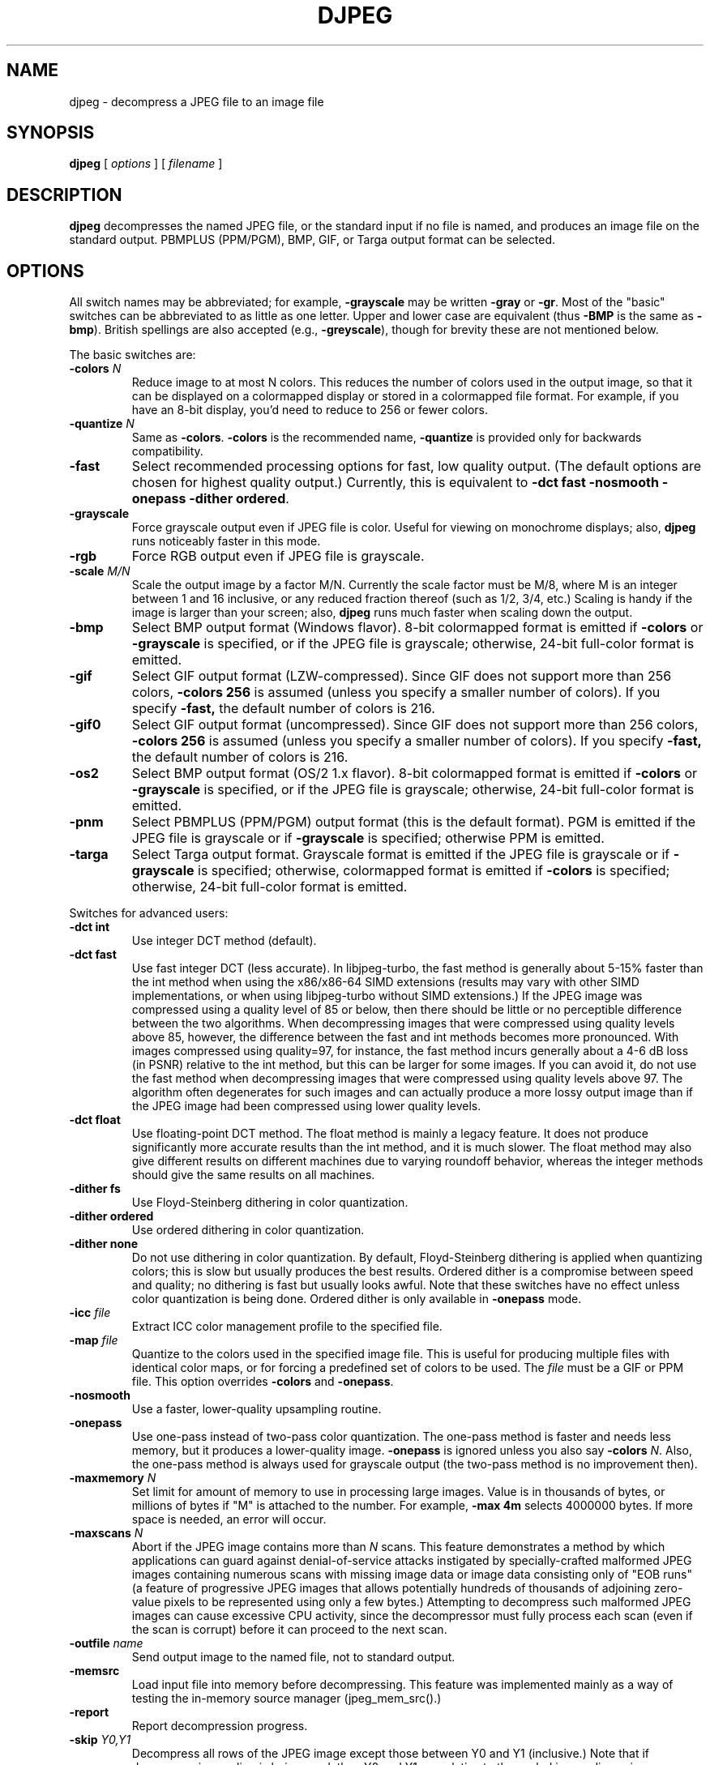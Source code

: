 .TH DJPEG 1 "18 December 2019"
.SH NAME
djpeg \- decompress a JPEG file to an image file
.SH SYNOPSIS
.B djpeg
[
.I options
]
[
.I filename
]
.LP
.SH DESCRIPTION
.LP
.B djpeg
decompresses the named JPEG file, or the standard input if no file is named,
and produces an image file on the standard output.  PBMPLUS (PPM/PGM), BMP,
GIF, or Targa output format can be selected.
.SH OPTIONS
All switch names may be abbreviated; for example,
.B \-grayscale
may be written
.B \-gray
or
.BR \-gr .
Most of the "basic" switches can be abbreviated to as little as one letter.
Upper and lower case are equivalent (thus
.B \-BMP
is the same as
.BR \-bmp ).
British spellings are also accepted (e.g.,
.BR \-greyscale ),
though for brevity these are not mentioned below.
.PP
The basic switches are:
.TP
.BI \-colors " N"
Reduce image to at most N colors.  This reduces the number of colors used in
the output image, so that it can be displayed on a colormapped display or
stored in a colormapped file format.  For example, if you have an 8-bit
display, you'd need to reduce to 256 or fewer colors.
.TP
.BI \-quantize " N"
Same as
.BR \-colors .
.B \-colors
is the recommended name,
.B \-quantize
is provided only for backwards compatibility.
.TP
.B \-fast
Select recommended processing options for fast, low quality output.  (The
default options are chosen for highest quality output.)  Currently, this is
equivalent to \fB\-dct fast \-nosmooth \-onepass \-dither ordered\fR.
.TP
.B \-grayscale
Force grayscale output even if JPEG file is color.  Useful for viewing on
monochrome displays; also,
.B djpeg
runs noticeably faster in this mode.
.TP
.B \-rgb
Force RGB output even if JPEG file is grayscale.
.TP
.BI \-scale " M/N"
Scale the output image by a factor M/N.  Currently the scale factor must be
M/8, where M is an integer between 1 and 16 inclusive, or any reduced fraction
thereof (such as 1/2, 3/4, etc.)  Scaling is handy if the image is larger than
your screen; also,
.B djpeg
runs much faster when scaling down the output.
.TP
.B \-bmp
Select BMP output format (Windows flavor).  8-bit colormapped format is
emitted if
.B \-colors
or
.B \-grayscale
is specified, or if the JPEG file is grayscale; otherwise, 24-bit full-color
format is emitted.
.TP
.B \-gif
Select GIF output format (LZW-compressed).  Since GIF does not support more
than 256 colors,
.B \-colors 256
is assumed (unless you specify a smaller number of colors).  If you specify
.BR \-fast,
the default number of colors is 216.
.TP
.B \-gif0
Select GIF output format (uncompressed).  Since GIF does not support more than
256 colors,
.B \-colors 256
is assumed (unless you specify a smaller number of colors).  If you specify
.BR \-fast,
the default number of colors is 216.
.TP
.B \-os2
Select BMP output format (OS/2 1.x flavor).  8-bit colormapped format is
emitted if
.B \-colors
or
.B \-grayscale
is specified, or if the JPEG file is grayscale; otherwise, 24-bit full-color
format is emitted.
.TP
.B \-pnm
Select PBMPLUS (PPM/PGM) output format (this is the default format).
PGM is emitted if the JPEG file is grayscale or if
.B \-grayscale
is specified; otherwise PPM is emitted.
.TP
.B \-targa
Select Targa output format.  Grayscale format is emitted if the JPEG file is
grayscale or if
.B \-grayscale
is specified; otherwise, colormapped format is emitted if
.B \-colors
is specified; otherwise, 24-bit full-color format is emitted.
.PP
Switches for advanced users:
.TP
.B \-dct int
Use integer DCT method (default).
.TP
.B \-dct fast
Use fast integer DCT (less accurate).
In libjpeg-turbo, the fast method is generally about 5-15% faster than the int
method when using the x86/x86-64 SIMD extensions (results may vary with other
SIMD implementations, or when using libjpeg-turbo without SIMD extensions.)  If
the JPEG image was compressed using a quality level of 85 or below, then there
should be little or no perceptible difference between the two algorithms.  When
decompressing images that were compressed using quality levels above 85,
however, the difference between the fast and int methods becomes more
pronounced.  With images compressed using quality=97, for instance, the fast
method incurs generally about a 4-6 dB loss (in PSNR) relative to the int
method, but this can be larger for some images.  If you can avoid it, do not
use the fast method when decompressing images that were compressed using
quality levels above 97.  The algorithm often degenerates for such images and
can actually produce a more lossy output image than if the JPEG image had been
compressed using lower quality levels.
.TP
.B \-dct float
Use floating-point DCT method.
The float method is mainly a legacy feature.  It does not produce significantly
more accurate results than the int method, and it is much slower.  The float
method may also give different results on different machines due to varying
roundoff behavior, whereas the integer methods should give the same results on
all machines.
.TP
.B \-dither fs
Use Floyd-Steinberg dithering in color quantization.
.TP
.B \-dither ordered
Use ordered dithering in color quantization.
.TP
.B \-dither none
Do not use dithering in color quantization.
By default, Floyd-Steinberg dithering is applied when quantizing colors; this
is slow but usually produces the best results.  Ordered dither is a compromise
between speed and quality; no dithering is fast but usually looks awful.  Note
that these switches have no effect unless color quantization is being done.
Ordered dither is only available in
.B \-onepass
mode.
.TP
.BI \-icc " file"
Extract ICC color management profile to the specified file.
.TP
.BI \-map " file"
Quantize to the colors used in the specified image file.  This is useful for
producing multiple files with identical color maps, or for forcing a
predefined set of colors to be used.  The
.I file
must be a GIF or PPM file. This option overrides
.B \-colors
and
.BR \-onepass .
.TP
.B \-nosmooth
Use a faster, lower-quality upsampling routine.
.TP
.B \-onepass
Use one-pass instead of two-pass color quantization.  The one-pass method is
faster and needs less memory, but it produces a lower-quality image.
.B \-onepass
is ignored unless you also say
.B \-colors
.IR N .
Also, the one-pass method is always used for grayscale output (the two-pass
method is no improvement then).
.TP
.BI \-maxmemory " N"
Set limit for amount of memory to use in processing large images.  Value is
in thousands of bytes, or millions of bytes if "M" is attached to the
number.  For example,
.B \-max 4m
selects 4000000 bytes.  If more space is needed, an error will occur.
.TP
.BI \-maxscans " N"
Abort if the JPEG image contains more than
.I N
scans.  This feature demonstrates a method by which applications can guard
against denial-of-service attacks instigated by specially-crafted malformed
JPEG images containing numerous scans with missing image data or image data
consisting only of "EOB runs" (a feature of progressive JPEG images that allows
potentially hundreds of thousands of adjoining zero-value pixels to be
represented using only a few bytes.)  Attempting to decompress such malformed
JPEG images can cause excessive CPU activity, since the decompressor must fully
process each scan (even if the scan is corrupt) before it can proceed to the
next scan.
.TP
.BI \-outfile " name"
Send output image to the named file, not to standard output.
.TP
.BI \-memsrc
Load input file into memory before decompressing.  This feature was implemented
mainly as a way of testing the in-memory source manager (jpeg_mem_src().)
.TP
.BI \-report
Report decompression progress.
.TP
.BI \-skip " Y0,Y1"
Decompress all rows of the JPEG image except those between Y0 and Y1
(inclusive.)  Note that if decompression scaling is being used, then Y0 and Y1
are relative to the scaled image dimensions.
.TP
.BI \-crop " WxH+X+Y"
Decompress only a rectangular subregion of the image, starting at point X,Y
with width W and height H.  If necessary, X will be shifted left to the nearest
iMCU boundary, and the width will be increased accordingly.  Note that if
decompression scaling is being used, then X, Y, W, and H are relative to the
scaled image dimensions.  Currently this option only works with the
PBMPLUS (PPM/PGM), GIF, and Targa output formats.
.TP
.BI \-strict
Treat all warnings as fatal.  This feature also demonstrates a method by which
applications can guard against attacks instigated by specially-crafted
malformed JPEG images.  Enabling this option will cause the decompressor to
abort if the JPEG image contains incomplete or corrupt image data.
.TP
.B \-verbose
Enable debug printout.  More
.BR \-v 's
give more output.  Also, version information is printed at startup.
.TP
.B \-debug
Same as
.BR \-verbose .
.TP
.B \-version
Print version information and exit.
.SH EXAMPLES
.LP
This example decompresses the JPEG file foo.jpg, quantizes it to
256 colors, and saves the output in 8-bit BMP format in foo.bmp:
.IP
.B djpeg \-colors 256 \-bmp
.I foo.jpg
.B >
.I foo.bmp
.SH HINTS
To get a quick preview of an image, use the
.B \-grayscale
and/or
.B \-scale
switches.
.B \-grayscale \-scale 1/8
is the fastest case.
.PP
Several options are available that trade off image quality to gain speed.
.B \-fast
turns on the recommended settings.
.PP
.B \-dct fast
and/or
.B \-nosmooth
gain speed at a small sacrifice in quality.
When producing a color-quantized image,
.B \-onepass \-dither ordered
is fast but much lower quality than the default behavior.
.B \-dither none
may give acceptable results in two-pass mode, but is seldom tolerable in
one-pass mode.
.PP
If you are fortunate enough to have very fast floating point hardware,
\fB\-dct float\fR may be even faster than \fB\-dct fast\fR.  But on most
machines \fB\-dct float\fR is slower than \fB\-dct int\fR; in this case it is
not worth using, because its theoretical accuracy advantage is too small to be
significant in practice.
.SH ENVIRONMENT
.TP
.B JPEGMEM
If this environment variable is set, its value is the default memory limit.
The value is specified as described for the
.B \-maxmemory
switch.
.B JPEGMEM
overrides the default value specified when the program was compiled, and
itself is overridden by an explicit
.BR \-maxmemory .
.SH SEE ALSO
.BR cjpeg (1),
.BR jpegtran (1),
.BR rdjpgcom (1),
.BR wrjpgcom (1)
.br
.BR ppm (5),
.BR pgm (5)
.br
Wallace, Gregory K.  "The JPEG Still Picture Compression Standard",
Communications of the ACM, April 1991 (vol. 34, no. 4), pp. 30-44.
.SH AUTHOR
Independent JPEG Group
.PP
This file was modified by The libjpeg-turbo Project to include only information
relevant to libjpeg-turbo, to wordsmith certain sections, and to describe
features not present in libjpeg.
